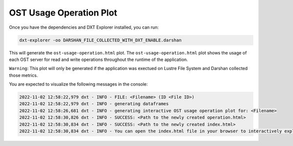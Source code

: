 OST Usage Operation Plot
===================================

Once you have the dependencies and DXT Explorer installed, you can run:

.. code-block:: bash

   dxt-explorer -oo DARSHAN_FILE_COLLECTED_WITH_DXT_ENABLE.darshan

.. image:: _static/images/base-ost-usage-over-time.png
  :width: 800
  :alt: OST Usage Operation Plot

This will generate the ``ost-usage-operation.html`` plot. The ``ost-usage-operation.html`` plot shows the usage of each OST server for read and write operations throughout the runtime of the application.

``Warning``: This plot will only be generated if the application was exectued on Lustre File System and Darshan collected those metrics. 

You are expected to visualize the following messages in the console:

.. code-block:: text

   2022-11-02 12:58:22,979 dxt - INFO - FILE: <Filename> (ID <File ID>)
   2022-11-02 12:58:22,979 dxt - INFO - generating dataframes
   2022-11-02 12:58:26,681 dxt - INFO - generating interactive OST usage operation plot for: <Filename>
   2022-11-02 12:58:30,826 dxt - INFO - SUCCESS: <Path to the newly created operation.html>
   2022-11-02 12:58:30,834 dxt - INFO - SUCCESS: <Path to the newly created index.html>
   2022-11-02 12:58:30,834 dxt - INFO - You can open the index.html file in your browser to interactively explore all plots

